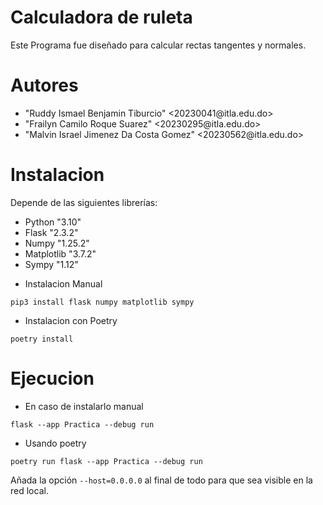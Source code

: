 * Calculadora de ruleta

Este Programa fue diseñado para calcular rectas tangentes y normales.

* Autores

- "Ruddy Ismael Benjamin Tiburcio" <20230041@itla.edu.do>
- "Frailyn Camilo Roque Suarez" <20230295@itla.edu.do>
- "Malvin Israel Jimenez Da Costa Gomez" <20230562@itla.edu.do>

* Instalacion

Depende de las siguientes librerías:

- Python "3.10"
- Flask "2.3.2"
- Numpy "1.25.2"
- Matplotlib "3.7.2"
- Sympy "1.12"




+ Instalacion Manual
: pip3 install flask numpy matplotlib sympy



+ Instalacion con Poetry

: poetry install

* Ejecucion


- En caso de instalarlo manual
: flask --app Practica --debug run

- Usando poetry
: poetry run flask --app Practica --debug run

Añada la opción ~--host=0.0.0.0~ al final de todo para que sea visible
en la red local.
